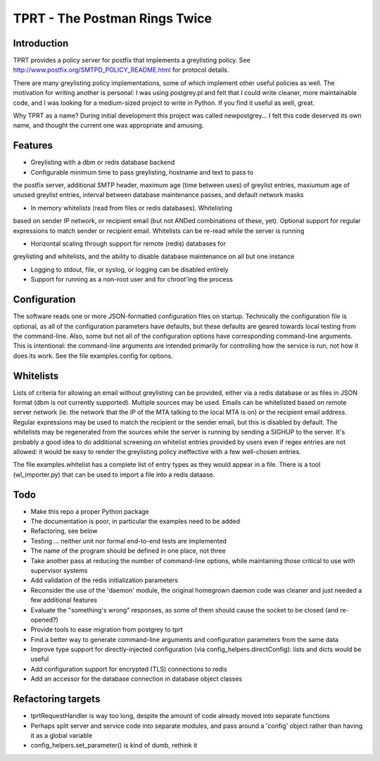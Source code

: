 TPRT - The Postman Rings Twice
==============================

Introduction
------------

TPRT provides a policy server for postfix that implements a greylisting policy.
See http://www.postfix.org/SMTPD_POLICY_README.html for protocol details.

There are many greylisting policy implementations, some of which implement
other useful policies as well.  The motivation for writing another is
personal: I was using postgrey.pl and felt that I could write cleaner, more
maintainable code, and I was looking for a medium-sized project to write in
Python.  If you find it useful as well, great.

Why TPRT as a name?  During initial development this project was called
newpostgrey...  I felt this code deserved its own name, and thought the
current one was appropriate and amusing.


Features
--------

- Greylisting with a dbm or redis database backend

- Configurable minimum time to pass greylisting, hostname and text to pass to
the postfix server, additional SMTP header, maximum age (time between uses) of
greylist entries, maxiumum age of unused greylist entries, interval between
database maintenance passes, and default network masks

- In memory whitelists (read from files or redis databases).  Whitelisting
based on sender IP network, or recipient email (but not ANDed
combinations of these, yet).  Optional support for regular expressions to
match sender or recipient email.  Whitelists can be re-read while the
server is running

- Horizontal scaling through support for remote (redis) databases for 
greylisting and whitelists, and the ability to disable database maintenance
on all but one instance

- Logging to stdout, file, or syslog, or logging can be disabled entirely

- Support for running as a non-root user and for chroot'ing the process


Configuration
-------------

The software reads one or more JSON-formatted configuration files on startup.
Technically the configuration file is optional, as all of the configuration
parameters have defaults, but these defaults are geared towards local testing
from the command-line.  Also, some but not all of the configuration options
have corresponding command-line arguments.  This is intentional: the
command-line arguments are intended primarily for controlling how the service
is run, not how it does its work.  See the file examples.config for options.


Whitelists
----------

Lists of criteria for allowing an email without greylisting can be provided,
either via a redis database or as files in JSON format (dbm is not currently
supported).  Multiple sources may be used.  Emails can be whitelisted
based on remote server network (ie. the network that the IP of the MTA talking
to the local MTA is on) or the recipient email address.
Regular expressions may be used to match the recipient or the sender email,
but this is disabled by default.  The whitelists may be regenerated from the
sources while the server is running by sending a SIGHUP to the server.  It's
probably a good idea to do additional screening on whitelist entries provided
by users even if regex entries are not allowed: it would be easy to render the
greylisting policy ineffective with a few well-chosen entries.

The file examples.whitelist has a complete list of entry types as they would
appear in a file.  There is a tool (wl_importer.py) that can be used to
import a file into a redis dataase.


Todo
----

- Make this repo a proper Python package
- The documentation is poor, in particular the examples need to be added
- Refactoring, see below
- Testing ... neither unit nor formal end-to-end tests are implemented
- The name of the program should be defined in one place, not three
- Take another pass at reducing the number of command-line options, while
  maintaining those critical to use with supervisor systems
- Add validation of the redis initialization parameters
- Reconsider the use of the 'daemon' module, the original homegrown daemon
  code was cleaner and just needed a few additional features
- Evaluate the "something's wrong" responses, as some of them should cause the
  socket to be closed (and re-opened?)
- Provide tools to ease migration from postgrey to tprt
- Find a better way to generate command-line arguments and configuration
  parameters from the same data
- Improve type support for directly-injected configuration (via
  config_helpers.directConfig): lists and dicts would be useful
- Add configuration support for encrypted (TLS) connections to redis
- Add an accessor for the database connection in database object classes


Refactoring targets
-------------------

- tprtRequestHandler is way too long, despite the amount of code already
  moved into separate functions
- Perhaps split server and service code into separate modules, and pass
  around a 'config' object rather than having it as a global variable
- config_helpers.set_parameter() is kind of dumb, rethink it

